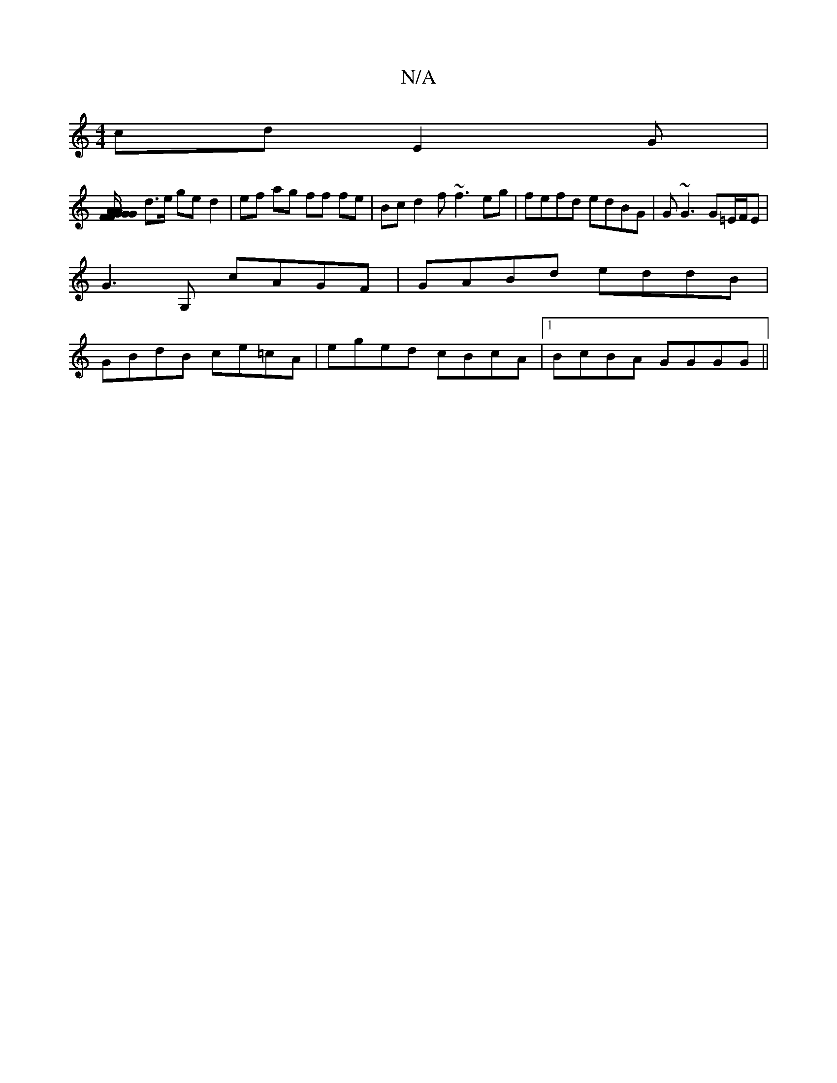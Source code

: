 X:1
T:N/A
M:4/4
R:N/A
K:Cmajor
cd E2 G|
[A/F/G/A/G GFE DE FB | cF B2 FA AB |
d>e ge d2 | ef ag ff fe | Bc d2 f~f3 eg|fefd edBG|G~G3 G=E/F/E|
G3 G, cAGF |GABd eddB |
GBdB ce=cA | eged cBcA |[1 BcBA GGGG||

ceeg egag | fafd Befd |(3(